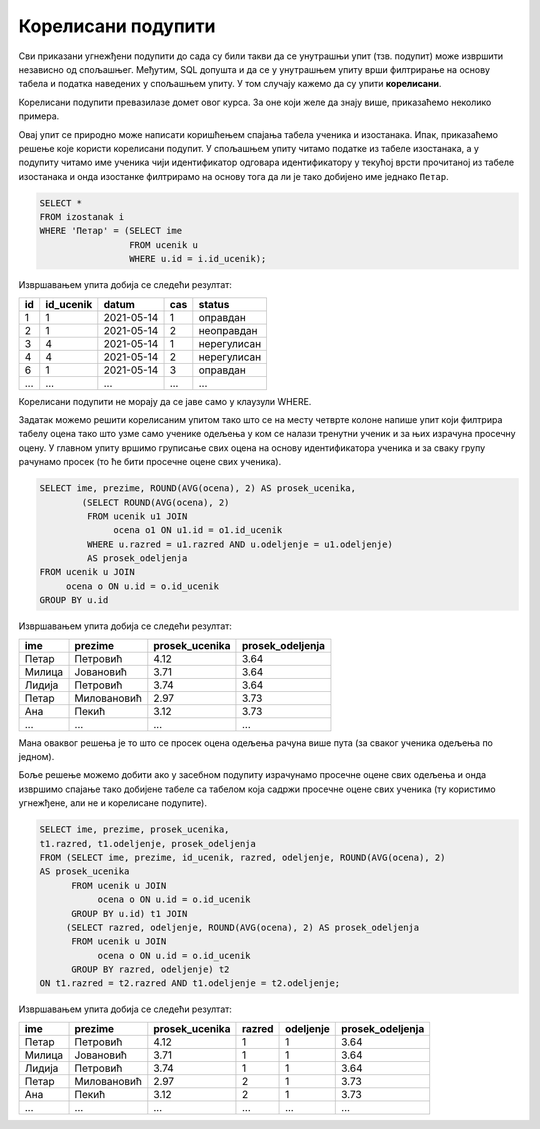 .. -*- mode: rst -*-

Корелисани подупити
-------------------

Сви приказани угнежђени подупити до сада су били такви да се унутрашњи упит (тзв. подупит) може извршити независно од спољашњег. Међутим, SQL допушта и да се у унутрашњем упиту врши филтрирање на основу табела и податка наведених у спољашњем упиту. У том случају кажемо да су упити **корелисани**.

Корелисани подупити превазилазе домет овог курса. За оне који желе да знају више, 
приказаћемо неколико примера. 

.. questionnote::
           
   Приказати податке о изостанцима ученика који се зову Петар.

Овај упит се природно може написати коришћењем спајања табела ученика
и изостанака. Ипак, приказаћемо решење које користи корелисани
подупит. У спољашњем упиту читамо податке из табеле изостанака, а у
подупиту читамо име ученика чији идентификатор одговара идентификатору
у текућој врсти прочитаној из табеле изостанака и онда изостанке
филтрирамо на основу тога да ли је тако добијено име једнако
``Петар``.
   
.. code-block:: sql

   SELECT *
   FROM izostanak i
   WHERE 'Петар' = (SELECT ime
                    FROM ucenik u
                    WHERE u.id = i.id_ucenik);

Извршавањем упита добија се следећи резултат:

.. csv-table::
   :header:  "id", "id_ucenik", "datum", "cas", "status"
   :align: left

   "1", "1", "2021-05-14", "1", "оправдан"
   "2", "1", "2021-05-14", "2", "неоправдан"
   "3", "4", "2021-05-14", "1", "нерегулисан"
   "4", "4", "2021-05-14", "2", "нерегулисан"
   "6", "1", "2021-05-14", "3", "оправдан"
   ..., ..., ..., ..., ...

Корелисани подупити не морају да се јаве само у клаузули WHERE.

.. questionnote::

   За сваког ученика приказати име, презиме, просек свих добијених
   оцена и просек свих добијених оцена ученика његовог одељења.

Задатак можемо решити корелисаним упитом тако што се на месту четврте
колоне напише упит који филтрира табелу оцена тако што узме само
ученике одељења у ком се налази тренутни ученик и за њих израчуна
просечну оцену. У главном упиту вршимо груписање свих оцена на основу
идентификатора ученика и за сваку групу рачунамо просек (то ће бити
просечне оцене свих ученика).
   
.. code-block:: sql

   SELECT ime, prezime, ROUND(AVG(ocena), 2) AS prosek_ucenika,
           (SELECT ROUND(AVG(ocena), 2)
            FROM ucenik u1 JOIN 
                 ocena o1 ON u1.id = o1.id_ucenik
            WHERE u.razred = u1.razred AND u.odeljenje = u1.odeljenje) 
            AS prosek_odeljenja
   FROM ucenik u JOIN
        ocena o ON u.id = o.id_ucenik
   GROUP BY u.id                

Извршавањем упита добија се следећи резултат:

.. csv-table::
   :header:  "ime", "prezime", "prosek_ucenika", "prosek_odeljenja"
   :align: left

   "Петар", "Петровић", "4.12", "3.64"
   "Милица", "Јовановић", "3.71", "3.64"
   "Лидија", "Петровић", "3.74", "3.64"
   "Петар", "Миловановић", "2.97", "3.73"
   "Ана", "Пекић", "3.12", "3.73"
   ..., ..., ..., ...

Мана оваквог решења је то што се просек оцена одељења рачуна више пута
(за сваког ученика одељења по једном).

Боље решење можемо добити ако у засебном подупиту израчунамо просечне
оцене свих одељења и онда извршимо спајање тако добијене табеле са
табелом која садржи просечне оцене свих ученика (ту користимо
угнежђене, али не и корелисане подупите).

.. code-block:: sql

   SELECT ime, prezime, prosek_ucenika,
   t1.razred, t1.odeljenje, prosek_odeljenja
   FROM (SELECT ime, prezime, id_ucenik, razred, odeljenje, ROUND(AVG(ocena), 2)
   AS prosek_ucenika 
         FROM ucenik u JOIN
              ocena o ON u.id = o.id_ucenik
         GROUP BY u.id) t1 JOIN
        (SELECT razred, odeljenje, ROUND(AVG(ocena), 2) AS prosek_odeljenja
         FROM ucenik u JOIN
              ocena o ON u.id = o.id_ucenik
         GROUP BY razred, odeljenje) t2 
   ON t1.razred = t2.razred AND t1.odeljenje = t2.odeljenje;

Извршавањем упита добија се следећи резултат:

.. csv-table::
   :header:  "ime", "prezime", "prosek_ucenika", "razred", "odeljenje", "prosek_odeljenja"
   :align: left

   "Петар", "Петровић", "4.12", "1", "1", "3.64"
   "Милица", "Јовановић", "3.71", "1", "1", "3.64"
   "Лидија", "Петровић", "3.74", "1", "1", "3.64"
   "Петар", "Миловановић", "2.97", "2", "1", "3.73"
   "Ана", "Пекић", "3.12", "2", "1", "3.73"
   ..., ..., ..., ..., ..., ...

